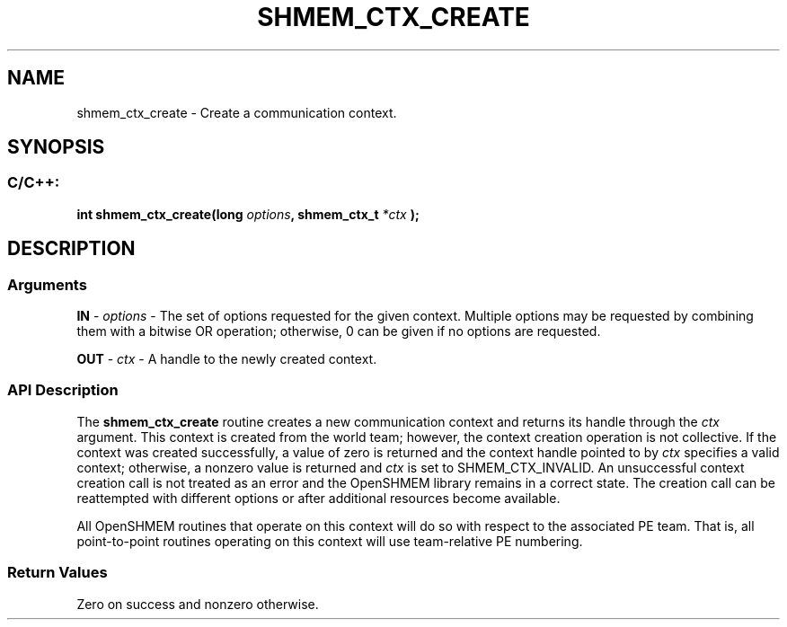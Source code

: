 .TH SHMEM_CTX_CREATE 3 "Open Source Software Solutions, Inc." "OpenSHMEM Library Documentation"
./ sectionStart
.SH NAME
shmem_ctx_create \- 
Create a communication context.

./ sectionEnd


./ sectionStart
.SH   SYNOPSIS
./ sectionEnd

./ sectionStart
.SS C/C++:

.B int
.B shmem\_ctx\_create(long
.IB "options" ,
.B shmem_ctx_t
.I *ctx
.B );



./ sectionEnd




./ sectionStart

.SH DESCRIPTION
.SS Arguments
.BR "IN " -
.I options
- The set of options requested for the given context.
Multiple options may be requested by combining them with a bitwise
OR operation; otherwise, 0 can be given if no options are
requested.


.BR "OUT " -
.I ctx
- A handle to the newly created context.
./ sectionEnd


./ sectionStart

.SS API Description

The 
.B shmem\_ctx\_create
routine creates a new communication context
and returns its handle through the 
.I ctx
argument.
This context is created from the world team;
however, the context creation operation is not collective.
If the context was
created successfully, a value of zero is returned
and the context handle pointed to by 
.I ctx
specifies a valid context;
otherwise, a nonzero value is returned and 
.I ctx
is set to
SHMEM\_CTX\_INVALID.
An unsuccessful context
creation call is not treated as an error and the OpenSHMEM library remains
in a correct state. The creation call can be reattempted with different
options or after additional resources become available.

All OpenSHMEM routines that operate on this context will do so with
respect to the associated PE team.
That is, all point-to-point routines operating on this context will use
team-relative PE numbering.

./ sectionEnd


./ sectionStart

.SS Return Values

Zero on success and nonzero otherwise.

./ sectionEnd




